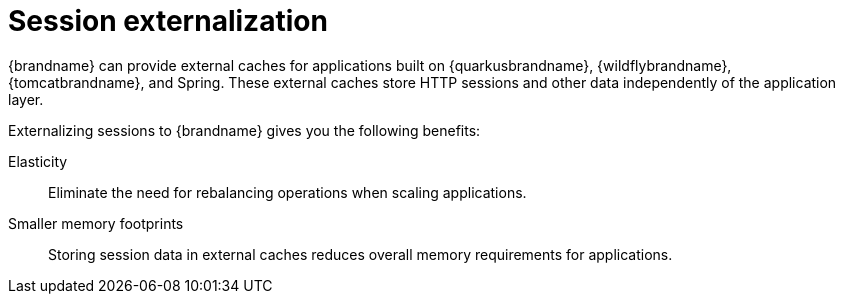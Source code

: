 [id='session-externalization_{context}']
= Session externalization

{brandname} can provide external caches for applications built on {quarkusbrandname}, {wildflybrandname}, {tomcatbrandname}, and Spring.
These external caches store HTTP sessions and other data independently of the application layer.

Externalizing sessions to {brandname} gives you the following benefits:

Elasticity:: Eliminate the need for rebalancing operations when scaling applications.
Smaller memory footprints:: Storing session data in external caches reduces overall memory requirements for applications.

.Session externalization
//Community content
ifdef::community[]
image::session-externalization.svg[{brandname} cluster that offloads session data from applications.]
endif::community[]
//Downstream content
ifdef::downstream[]
image::session-externalization.png[{brandname} cluster that offloads session data from applications.]
endif::downstream[]
